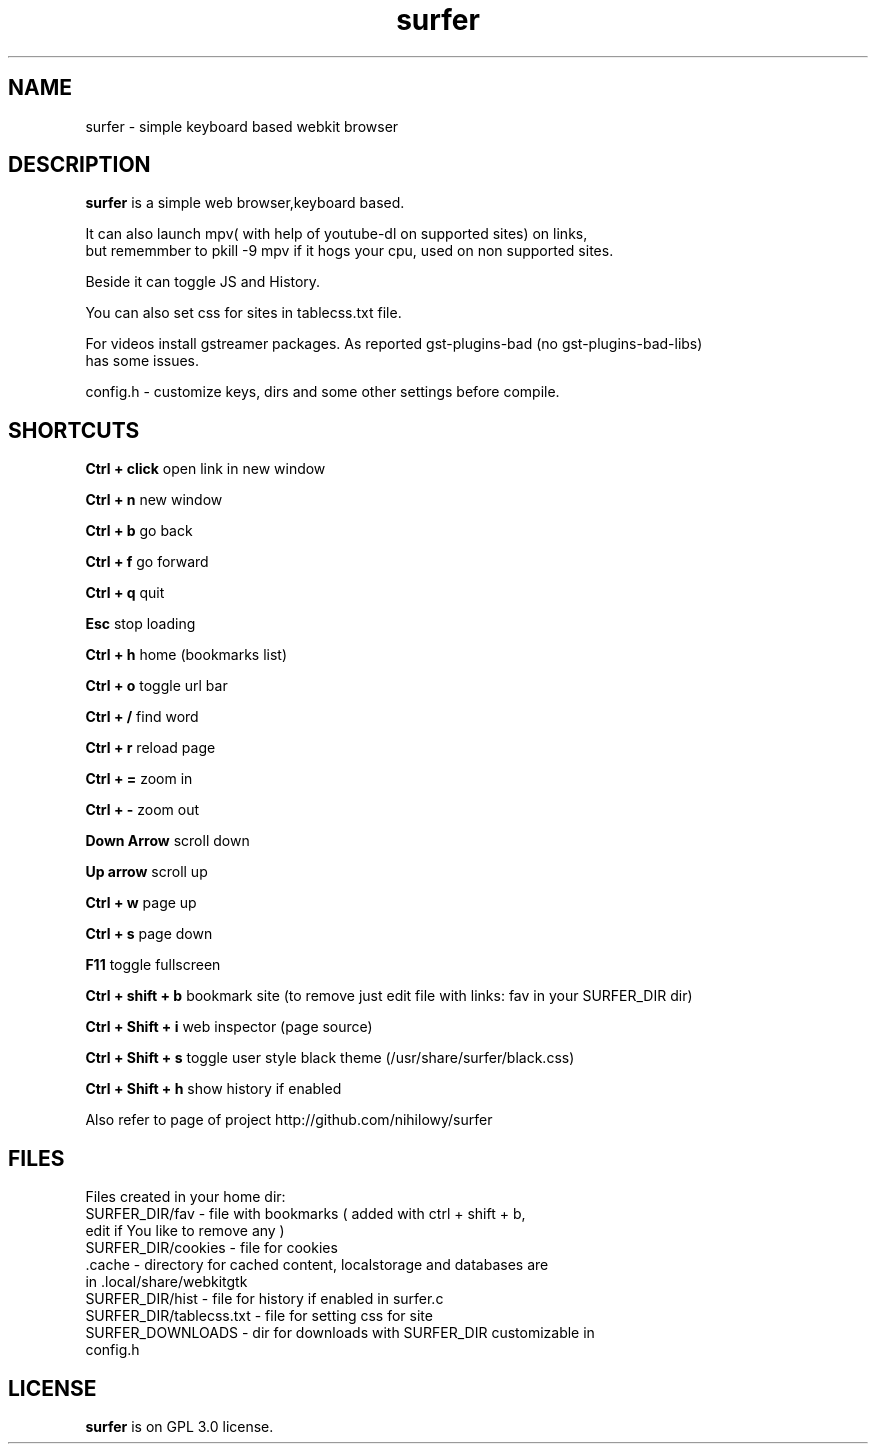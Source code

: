 .TH surfer 1 "2017-1-1" "surfer" "User Commands"
.\" ---------------------------------------------------------------------------
.SH NAME
surfer \- simple keyboard based webkit browser
.\" ---------------------------------------------------------------------------
.SH DESCRIPTION
\fBsurfer\fP is a simple web browser,keyboard based.

 It can also launch mpv( with help of youtube-dl on supported sites) on links,
 but rememmber to pkill -9 mpv if it hogs your cpu, used on non supported sites.
 
 Beside it can toggle JS and History. 
 
 You can also set css for sites in tablecss.txt file.
 
 For videos install gstreamer packages. As reported gst-plugins-bad (no gst-plugins-bad-libs)
 has some issues.

 config.h - customize keys, dirs and some other settings before compile. 

.\" ---------------------------------------------------------------------------

.SH SHORTCUTS

\fBCtrl + click\fP open link in new window

\fBCtrl + n\fP     new window

\fBCtrl + b\fP     go back

\fBCtrl + f\fP     go forward

\fBCtrl + q\fP     quit

\fBEsc\fP          stop loading

\fBCtrl + h\fP     home (bookmarks list)

\fBCtrl + o\fP     toggle url bar

\fBCtrl + /\fP     find word

\fBCtrl + r\fP     reload page

\fBCtrl + =\fP     zoom in

\fBCtrl + -\fP     zoom out

\fBDown Arrow\fP   scroll down

\fBUp arrow\fP     scroll up

\fBCtrl +  w\fP    page up 

\fBCtrl +  s\fP    page down

\fBF11\fP          toggle fullscreen

\fBCtrl + shift + b\fP  bookmark site (to remove just edit file with links: fav in your SURFER_DIR dir)

\fBCtrl + Shift + i\fP  web inspector (page source)

\fBCtrl + Shift + s\fP  toggle user style black theme (/usr/share/surfer/black.css)

\fBCtrl + Shift + h\fP  show history if enabled

Also refer to page of project http://github.com/nihilowy/surfer

.\" --------------------------------------------------------------------

.SH FILES
Files created in your home dir:
.TP
 SURFER_DIR/fav - file with bookmarks ( added with ctrl + shift + b, edit if You like to remove any )
.TP
 SURFER_DIR/cookies - file for cookies
.TP
 .cache - directory for cached content, localstorage and databases are in .local/share/webkitgtk
.TP
 SURFER_DIR/hist - file for history if enabled in surfer.c
.TP
 SURFER_DIR/tablecss.txt - file for setting css for site
.TP
 SURFER_DOWNLOADS - dir for downloads with SURFER_DIR customizable in config.h
.\" --------------------------------------------------------------------
.SH LICENSE
\fBsurfer\fP is on GPL 3.0 license.
